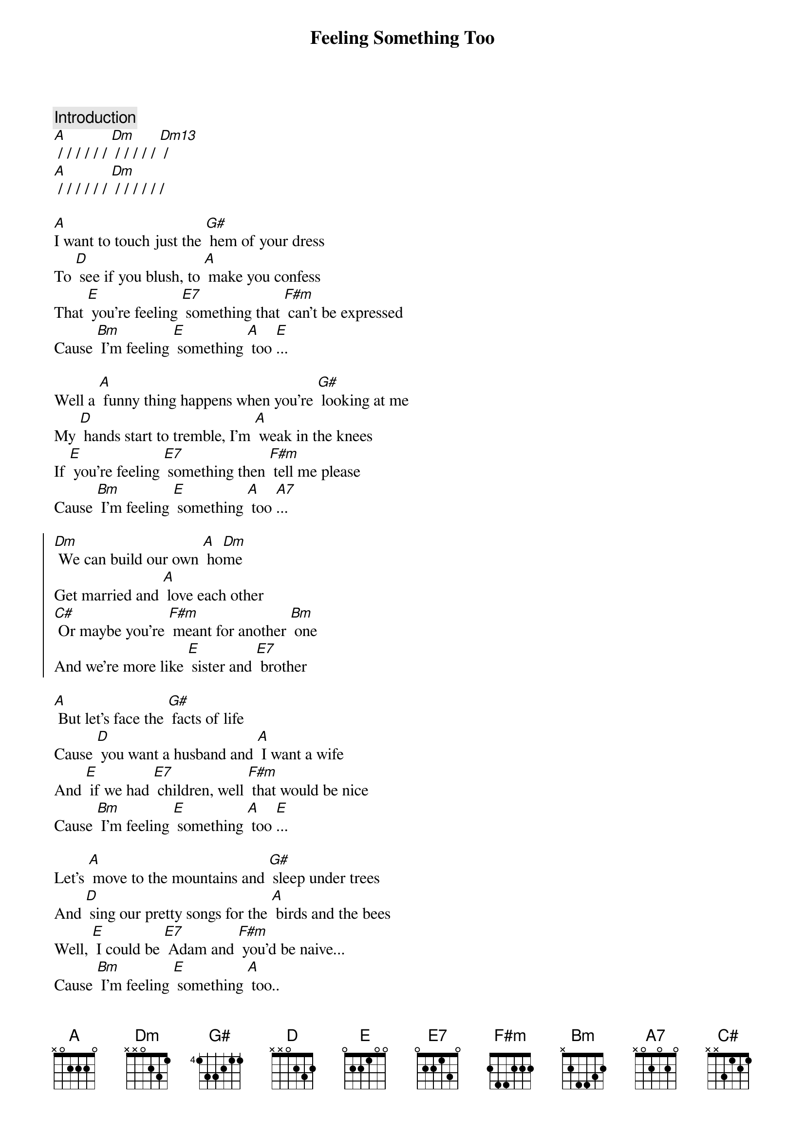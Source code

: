 {title: Feeling Something Too}

{comment: Introduction}
[A] / / / / / / [Dm] / / / / / [Dm13] /
[A] / / / / / / [Dm] / / / / / /

[A]I want to touch just the [G#] hem of your dress
To [D] see if you blush, to [A] make you confess
That [E] you're feeling [E7] something that [F#m] can't be expressed
Cause [Bm] I'm feeling [E] something [A] too [E]... 

Well a [A] funny thing happens when you're [G#] looking at me
My [D] hands start to tremble, I'm [A] weak in the knees
If [E] you're feeling [E7] something then [F#m] tell me please
Cause [Bm] I'm feeling [E] something [A] too [A7]...

{soc}
[Dm] We can build our own [A] ho[Dm]me
Get married and [A] love each other
[C#] Or maybe you're [F#m] meant for another [Bm] one
And we're more like [E] sister and [E7] brother
{eoc}

[A] But let's face the [G#] facts of life
Cause [D] you want a husband and [A] I want a wife
And [E] if we had [E7] children, well [F#m] that would be nice
Cause [Bm] I'm feeling [E] something [A] too [E]...

Let's [A] move to the mountains and [G#] sleep under trees
And [D] sing our pretty songs for the [A] birds and the bees
Well, [E] I could be [E7] Adam and [F#m] you'd be naive...
Cause [Bm] I'm feeling [E] something [A] too..

[A] / / / / / / [Dm] / / / / / [Dm13] / 
[A] / / / / / / [Dm] Feeling something [A] too.

